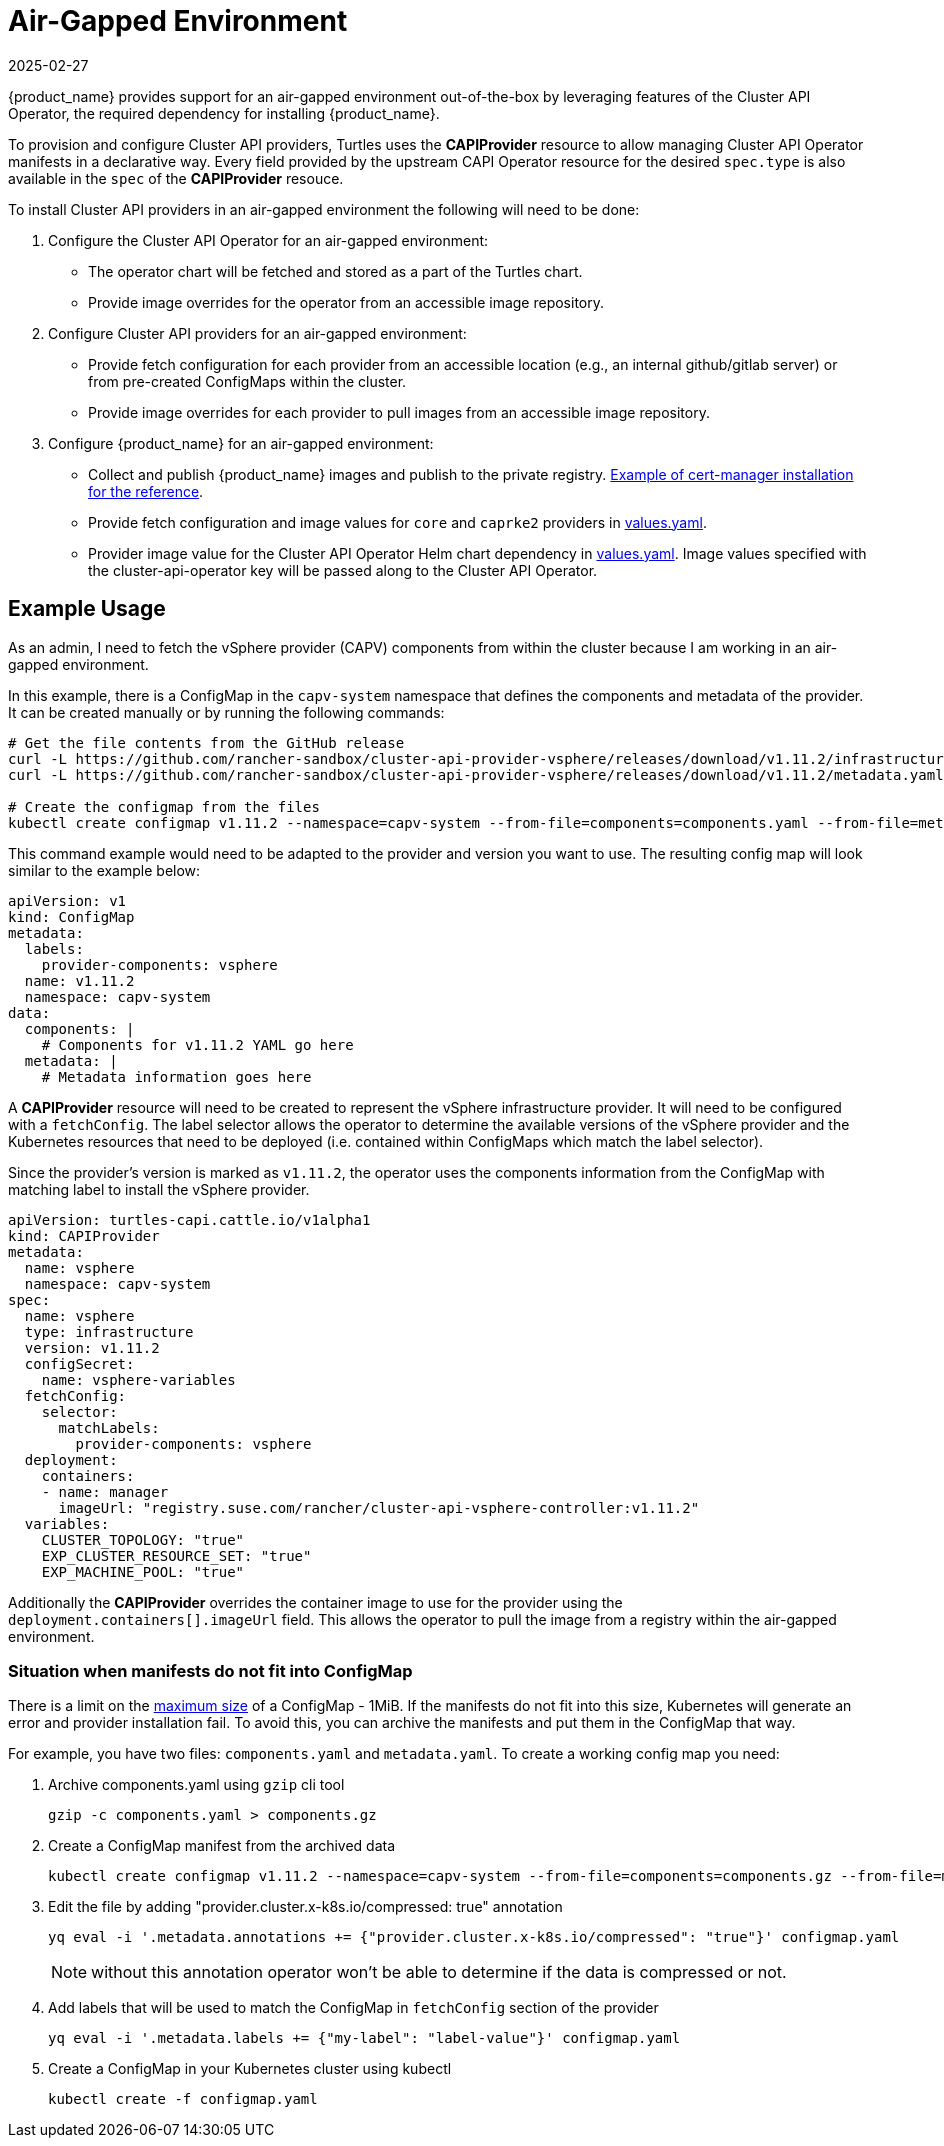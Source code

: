 = Air-Gapped Environment
:revdate: 2025-02-27
:page-revdate: {revdate}
:sidebar_position: 3

{product_name} provides support for an air-gapped environment out-of-the-box by leveraging features of the Cluster API Operator, the required dependency for installing {product_name}.

To provision and configure Cluster API providers, Turtles uses the *CAPIProvider* resource to allow managing Cluster API Operator manifests in a declarative way. Every field provided by the upstream CAPI Operator resource for the desired `spec.type` is also available in the `spec` of the *CAPIProvider* resouce.

To install Cluster API providers in an air-gapped environment the following will need to be done:

. Configure the Cluster API Operator for an air-gapped environment:
 ** The operator chart will be fetched and stored as a part of the Turtles chart.
 ** Provide image overrides for the operator from an accessible image repository.
. Configure Cluster API providers for an air-gapped environment:
 ** Provide fetch configuration for each provider from an accessible location (e.g., an internal github/gitlab server) or from pre-created ConfigMaps within the cluster.
 ** Provide image overrides for each provider to pull images from an accessible image repository.
. Configure {product_name} for an air-gapped environment:
 ** Collect and publish {product_name} images and publish to the private registry. https://ranchermanager.docs.rancher.com/getting-started/installation-and-upgrade/other-installation-methods/air-gapped-helm-cli-install/publish-images#2-collect-the-cert-manager-image[Example of cert-manager installation for the reference].
 ** Provide fetch configuration and image values for `core` and `caprke2` providers in xref:../operator/chart.adoc#_cluster_api_operator_values[values.yaml].
 ** Provider image value for the Cluster API Operator Helm chart dependency in https://github.com/kubernetes-sigs/cluster-api-operator/blob/main/hack/charts/cluster-api-operator/values.yaml#L26[values.yaml]. Image values specified with the cluster-api-operator key will be passed along to the Cluster API Operator.

== Example Usage

As an admin, I need to fetch the vSphere provider (CAPV) components from within the cluster because I am working in an air-gapped environment.

In this example, there is a ConfigMap in the `capv-system` namespace that defines the components and metadata of the provider. It can be created manually or by running the following commands:

[source,bash]
----
# Get the file contents from the GitHub release
curl -L https://github.com/rancher-sandbox/cluster-api-provider-vsphere/releases/download/v1.11.2/infrastructure-components.yaml -o components.yaml
curl -L https://github.com/rancher-sandbox/cluster-api-provider-vsphere/releases/download/v1.11.2/metadata.yaml -o metadata.yaml

# Create the configmap from the files
kubectl create configmap v1.11.2 --namespace=capv-system --from-file=components=components.yaml --from-file=metadata=metadata.yaml --dry-run=client -o yaml > configmap.yaml
----

This command example would need to be adapted to the provider and version you want to use. The resulting config map will look similar to the example below:

[source,yaml]
----
apiVersion: v1
kind: ConfigMap
metadata:
  labels:
    provider-components: vsphere
  name: v1.11.2
  namespace: capv-system
data:
  components: |
    # Components for v1.11.2 YAML go here
  metadata: |
    # Metadata information goes here
----

A *CAPIProvider* resource will need to be created to represent the vSphere infrastructure provider. It will need to be configured with a `fetchConfig`. The label selector allows the operator to determine the available versions of the vSphere provider and the Kubernetes resources that need to be deployed (i.e. contained within ConfigMaps which match the label selector).

Since the provider's version is marked as `v1.11.2`, the operator uses the components information from the ConfigMap with matching label to install the vSphere provider.

[source,yaml]
----
apiVersion: turtles-capi.cattle.io/v1alpha1
kind: CAPIProvider
metadata:
  name: vsphere
  namespace: capv-system
spec:
  name: vsphere
  type: infrastructure
  version: v1.11.2
  configSecret:
    name: vsphere-variables
  fetchConfig:
    selector:
      matchLabels:
        provider-components: vsphere
  deployment:
    containers:
    - name: manager
      imageUrl: "registry.suse.com/rancher/cluster-api-vsphere-controller:v1.11.2"
  variables:
    CLUSTER_TOPOLOGY: "true"
    EXP_CLUSTER_RESOURCE_SET: "true"
    EXP_MACHINE_POOL: "true"
----

Additionally the *CAPIProvider* overrides the container image to use for the provider using the `deployment.containers[].imageUrl` field. This allows the operator to pull the image from a registry within the air-gapped environment.

=== Situation when manifests do not fit into ConfigMap

There is a limit on the https://kubernetes.io/docs/concepts/configuration/configmap/#motivation[maximum size] of a ConfigMap - 1MiB. If the manifests do not fit into this size, Kubernetes will generate an error and provider installation fail. To avoid this, you can archive the manifests and put them in the ConfigMap that way.

For example, you have two files: `components.yaml` and `metadata.yaml`. To create a working config map you need:

. Archive components.yaml using `gzip` cli tool
+
[source,sh]
----
gzip -c components.yaml > components.gz
----
+
. Create a ConfigMap manifest from the archived data
+
[source,sh]
----
kubectl create configmap v1.11.2 --namespace=capv-system --from-file=components=components.gz --from-file=metadata=metadata.yaml --dry-run=client -o yaml > configmap.yaml
----
+
. Edit the file by adding "provider.cluster.x-k8s.io/compressed: true" annotation
+
[source,sh]
----
yq eval -i '.metadata.annotations += {"provider.cluster.x-k8s.io/compressed": "true"}' configmap.yaml
----
+
NOTE: without this annotation operator won't be able to determine if the data is compressed or not.

. Add labels that will be used to match the ConfigMap in `fetchConfig` section of the provider
+
[source,sh]
----
yq eval -i '.metadata.labels += {"my-label": "label-value"}' configmap.yaml
----
+
. Create a ConfigMap in your Kubernetes cluster using kubectl
+
[source,sh]
----
kubectl create -f configmap.yaml
----
